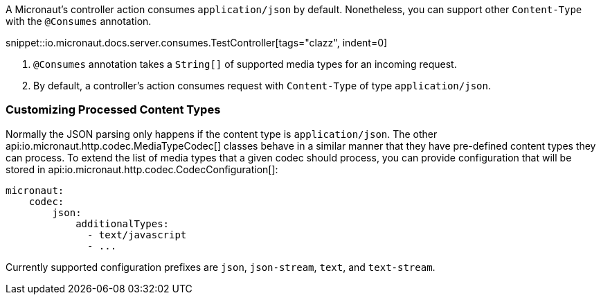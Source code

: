 A Micronaut's controller action consumes `application/json` by default. Nonetheless, you can support other `Content-Type` with the `@Consumes` annotation.

snippet::io.micronaut.docs.server.consumes.TestController[tags="clazz", indent=0]

//[source,java]
//----
//include::{testshttpservernetty}/consumes/TestController.groovy[tags=clazz, indent=0]
//----

<1> `@Consumes` annotation takes a `String[]` of supported media types for an incoming request.
<2> By default, a controller's action consumes request with `Content-Type` of type `application/json`.

=== Customizing Processed Content Types

Normally the JSON parsing only happens if the content type is `application/json`. The other api:io.micronaut.http.codec.MediaTypeCodec[] classes behave in a similar manner that they have pre-defined content types they can process. To extend the list of media types that a given codec should process, you can provide configuration that will be stored in api:io.micronaut.http.codec.CodecConfiguration[]:

[source,yaml]
----
micronaut:
    codec:
        json:
            additionalTypes:
              - text/javascript
              - ...
----

Currently supported configuration prefixes are `json`, `json-stream`, `text`, and `text-stream`.
